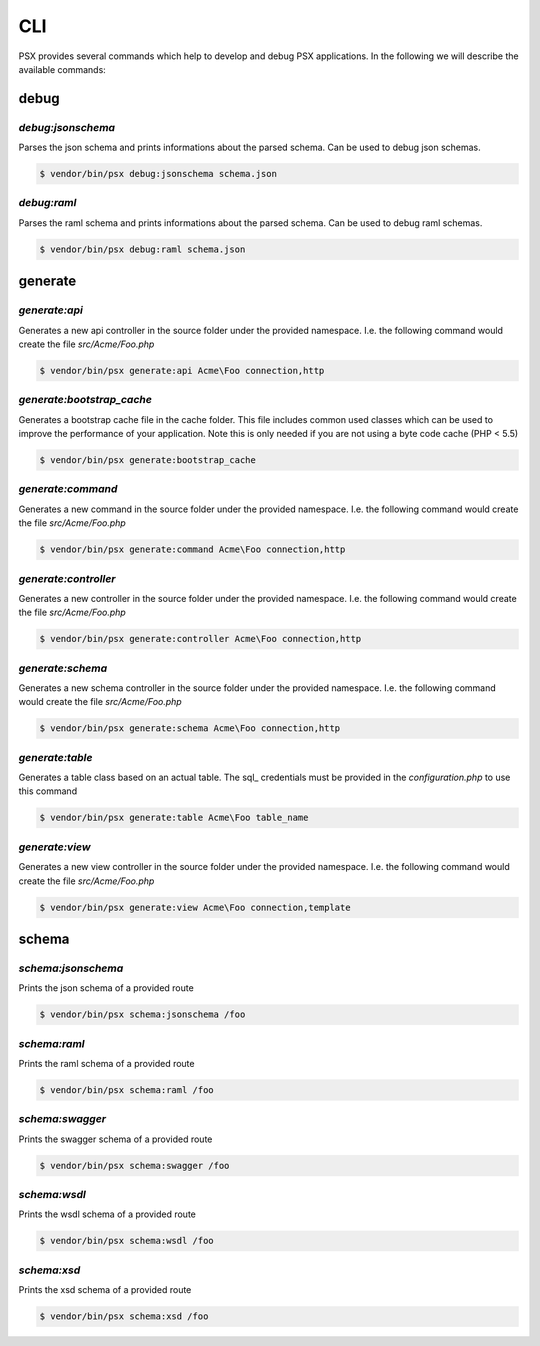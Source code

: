 
CLI
===

PSX provides several commands which help to develop and debug PSX applications. 
In the following we will describe the available commands:

debug
-----

`debug:jsonschema`
^^^^^^^^^^^^^^^^^^

Parses the json schema and prints informations about the parsed schema. Can be
used to debug json schemas.

.. code::

    $ vendor/bin/psx debug:jsonschema schema.json

`debug:raml`
^^^^^^^^^^^^

Parses the raml schema and prints informations about the parsed schema. Can be
used to debug raml schemas.

.. code::

    $ vendor/bin/psx debug:raml schema.json

generate
--------

`generate:api`
^^^^^^^^^^^^^^

Generates a new api controller in the source folder under the provided 
namespace. I.e. the following command would create the file `src/Acme/Foo.php`

.. code::

    $ vendor/bin/psx generate:api Acme\Foo connection,http

`generate:bootstrap_cache`
^^^^^^^^^^^^^^^^^^^^^^^^^^

Generates a bootstrap cache file in the cache folder. This file includes common
used classes which can be used to improve the performance of your application. 
Note this is only needed if you are not using a byte code cache (PHP < 5.5)

.. code::

    $ vendor/bin/psx generate:bootstrap_cache

`generate:command`
^^^^^^^^^^^^^^^^^^

Generates a new command in the source folder under the provided namespace. I.e. 
the following command would create the file `src/Acme/Foo.php`

.. code::

    $ vendor/bin/psx generate:command Acme\Foo connection,http

`generate:controller`
^^^^^^^^^^^^^^^^^^^^^

Generates a new controller in the source folder under the provided namespace. 
I.e. the following command would create the file `src/Acme/Foo.php`

.. code::

    $ vendor/bin/psx generate:controller Acme\Foo connection,http

`generate:schema`
^^^^^^^^^^^^^^^^^

Generates a new schema controller in the source folder under the provided 
namespace. I.e. the following command would create the file `src/Acme/Foo.php`

.. code::

    $ vendor/bin/psx generate:schema Acme\Foo connection,http

`generate:table`
^^^^^^^^^^^^^^^^

Generates a table class based on an actual table. The sql_ credentials must be 
provided in the `configuration.php` to use this command

.. code::

    $ vendor/bin/psx generate:table Acme\Foo table_name


`generate:view`
^^^^^^^^^^^^^^^

Generates a new view controller in the source folder under the provided 
namespace. I.e. the following command would create the file `src/Acme/Foo.php`

.. code::

    $ vendor/bin/psx generate:view Acme\Foo connection,template

schema
------

`schema:jsonschema`
^^^^^^^^^^^^^^^^^^^

Prints the json schema of a provided route

.. code::

    $ vendor/bin/psx schema:jsonschema /foo

`schema:raml`
^^^^^^^^^^^^^

Prints the raml schema of a provided route

.. code::

    $ vendor/bin/psx schema:raml /foo

`schema:swagger`
^^^^^^^^^^^^^^^^

Prints the swagger schema of a provided route

.. code::

    $ vendor/bin/psx schema:swagger /foo

`schema:wsdl`
^^^^^^^^^^^^^

Prints the wsdl schema of a provided route

.. code::

    $ vendor/bin/psx schema:wsdl /foo

`schema:xsd`
^^^^^^^^^^^^

Prints the xsd schema of a provided route

.. code::

    $ vendor/bin/psx schema:xsd /foo
